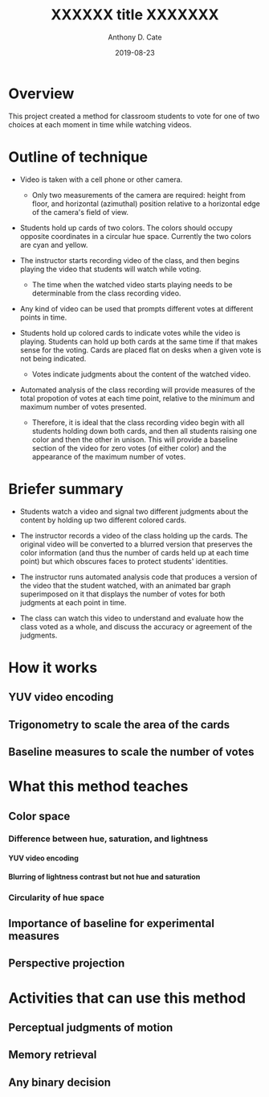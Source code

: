 #+TITLE: XXXXXX title XXXXXXX
#+DATE: 2019-08-23
#+AUTHOR: Anthony D. Cate

#+OPTIONS: H:9

* Overview

This project created a method for classroom students to vote for one of two choices at each moment in time while watching videos.  

* Outline of technique

- Video is taken with a cell phone or other camera.  
    - Only two measurements of the camera are required: height from floor, and horizontal (azimuthal) position relative to a horizontal edge of the camera's field of view.  

- Students hold up cards of two colors.  The colors should occupy opposite coordinates in a circular hue space.  Currently the two colors are cyan and yellow. 

- The instructor starts recording video of the class, and then begins playing the video that students will watch while voting.  
    - The time when the watched video starts playing needs to be determinable from the class recording video.

- Any kind of video can be used that prompts different votes at different points in time.

- Students hold up colored cards to indicate votes while the video is playing.  Students can hold up both cards at the same time if that makes sense for the voting.  Cards are placed flat on desks when a given vote is not being indicated.  
    - Votes indicate judgments about the content of the watched video.

- Automated analysis of the class recording will provide measures of the total propotion of votes at each time point, relative to the minimum and maximum number of votes presented.  
    - Therefore, it is ideal that the class recording video begin with all students holding down both cards, and then all students raising one color and then the other in unison.  This will provide a baseline section of the video for zero votes (of either color) and the appearance of the maximum number of votes.  

* Briefer summary

- Students watch a video and signal two different judgments about the content by holding up two different colored cards.

- The instructor records a video of the class holding up the cards.  The original video will be converted to a blurred version that preserves the color information (and thus the number of cards held up at each time point) but which obscures faces to protect students' identities.  

- The instructor runs automated analysis code that produces a version of the video that the student watched, with an animated bar graph superimposed on it that displays the number of votes for both judgments at each point in time.  

- The class can watch this video to understand and evaluate how the class voted as a whole, and discuss the accuracy or agreement of the judgments.  

* How it works

** YUV video encoding

** Trigonometry to scale the area of the cards

** Baseline measures to scale the number of votes

* What this method teaches

** Color space

*** Difference between hue, saturation, and lightness

**** YUV video encoding

**** Blurring of lightness contrast but not hue and saturation

*** Circularity of hue space

** Importance of baseline for experimental measures

** Perspective projection

* Activities that can use this method

** Perceptual judgments of motion

** Memory retrieval

** Any binary decision


